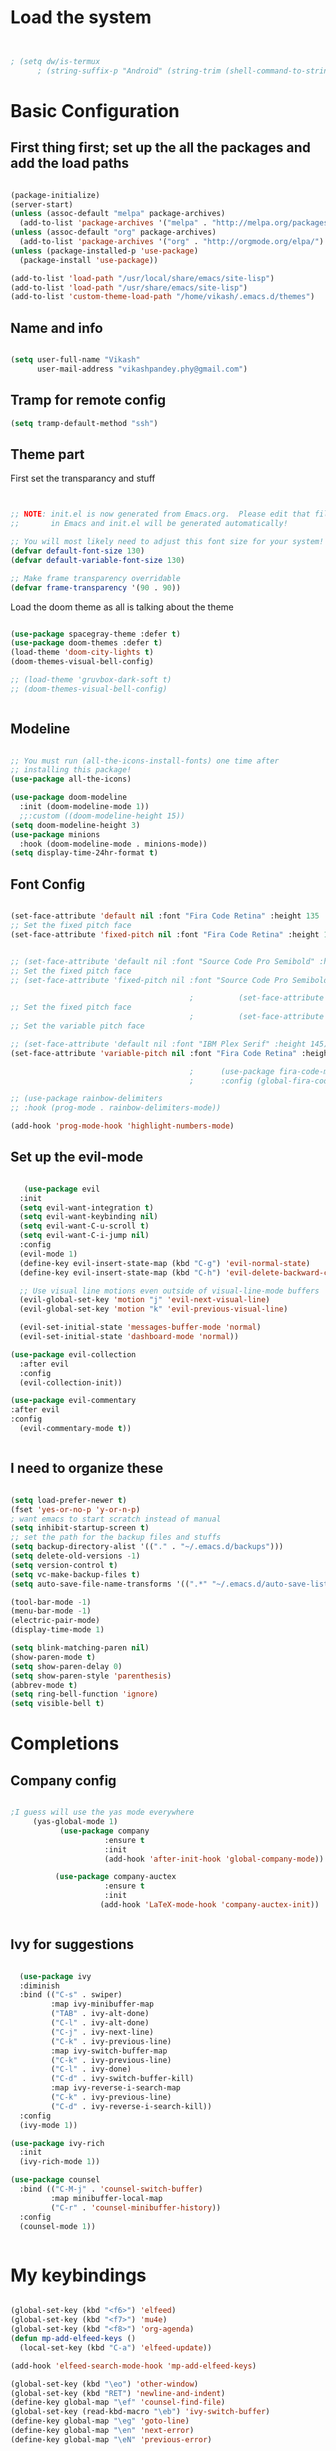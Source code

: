 #+title My Emacs
#+PROPERTY: header-args:emacs-lisp :tangle /home/vikash/.emacs.d/init.el
* Load the system
#+begin_src emacs-lisp :tangle /home/vikash/.emacs.d/init.el


; (setq dw/is-termux
      ; (string-suffix-p "Android" (string-trim (shell-command-to-string "uname -a"))))

#+end_src
* Basic Configuration
** First thing first; set up the all the packages and add the load paths

#+begin_src emacs-lisp :tangle /home/vikash/.emacs.d/init.el

  (package-initialize)
  (server-start)
  (unless (assoc-default "melpa" package-archives)
    (add-to-list 'package-archives '("melpa" . "http://melpa.org/packages/") t))
  (unless (assoc-default "org" package-archives)
    (add-to-list 'package-archives '("org" . "http://orgmode.org/elpa/") t))
  (unless (package-installed-p 'use-package)
    (package-install 'use-package))

  (add-to-list 'load-path "/usr/local/share/emacs/site-lisp")
  (add-to-list 'load-path "/usr/share/emacs/site-lisp")
  (add-to-list 'custom-theme-load-path "/home/vikash/.emacs.d/themes")

#+end_src

** Name and info
#+begin_src emacs-lisp :tangle /home/vikash/.emacs.d/init.el

  (setq user-full-name "Vikash"
        user-mail-address "vikashpandey.phy@gmail.com")

#+end_src

** Tramp for remote config
   #+begin_src emacs-lisp
   (setq tramp-default-method "ssh")
   #+end_src
** Theme part
First set the transparancy and stuff
#+begin_src emacs-lisp :tangle /home/vikash/.emacs.d/init.el


  ;; NOTE: init.el is now generated from Emacs.org.  Please edit that file
  ;;       in Emacs and init.el will be generated automatically!

  ;; You will most likely need to adjust this font size for your system!
  (defvar default-font-size 130)
  (defvar default-variable-font-size 130)

  ;; Make frame transparency overridable
  (defvar frame-transparency '(90 . 90))

#+end_src

Load the doom theme as all is talking about the theme 

#+begin_src emacs-lisp :tangle /home/vikash/.emacs.d/init.el

  (use-package spacegray-theme :defer t)
  (use-package doom-themes :defer t)
  (load-theme 'doom-city-lights t)
  (doom-themes-visual-bell-config)

  ;; (load-theme 'gruvbox-dark-soft t)
  ;; (doom-themes-visual-bell-config)


#+end_src

** Modeline
 
#+begin_src emacs-lisp :tangle /home/vikash/.emacs.d/init.el

  ;; You must run (all-the-icons-install-fonts) one time after
  ;; installing this package!
  (use-package all-the-icons)

  (use-package doom-modeline
    :init (doom-modeline-mode 1))
    ;;:custom ((doom-modeline-height 15))
  (setq doom-modeline-height 3)
  (use-package minions
    :hook (doom-modeline-mode . minions-mode))
  (setq display-time-24hr-format t)

#+end_src
** Font Config
 #+begin_src emacs-lisp

   (set-face-attribute 'default nil :font "Fira Code Retina" :height 135 :weight 'Semibold)
   ;; Set the fixed pitch face
   (set-face-attribute 'fixed-pitch nil :font "Fira Code Retina" :height 135 :weight 'Semibold)


   ;; (set-face-attribute 'default nil :font "Source Code Pro Semibold" :height default-font-size)
   ;; Set the fixed pitch face
   ;; (set-face-attribute 'fixed-pitch nil :font "Source Code Pro Semibold" :height default-font-size)

                                           ;          (set-face-attribute 'default nil :font "Fira Code Medium" :height default-font-size)
   ;; Set the fixed pitch face
                                           ;          (set-face-attribute 'fixed-pitch nil :font "Fira Code Medium" :height default-font-size)
   ;; Set the variable pitch face

   ;; (set-face-attribute 'default nil :font "IBM Plex Serif" :height 145)
   (set-face-attribute 'variable-pitch nil :font "Fira Code Retina" :height 145 :weight 'Semibold)

                                           ;      (use-package fira-code-mode
                                           ;      :config (global-fira-code-mode))

   ;; (use-package rainbow-delimiters
   ;; :hook (prog-mode . rainbow-delimiters-mode))

   (add-hook 'prog-mode-hook 'highlight-numbers-mode)

#+end_src
   
** Set up the evil-mode
   #+begin_src emacs-lisp

        (use-package evil
       :init
       (setq evil-want-integration t)
       (setq evil-want-keybinding nil)
       (setq evil-want-C-u-scroll t)
       (setq evil-want-C-i-jump nil)
       :config
       (evil-mode 1)
       (define-key evil-insert-state-map (kbd "C-g") 'evil-normal-state)
       (define-key evil-insert-state-map (kbd "C-h") 'evil-delete-backward-char-and-join)

       ;; Use visual line motions even outside of visual-line-mode buffers
       (evil-global-set-key 'motion "j" 'evil-next-visual-line)
       (evil-global-set-key 'motion "k" 'evil-previous-visual-line)

       (evil-set-initial-state 'messages-buffer-mode 'normal)
       (evil-set-initial-state 'dashboard-mode 'normal))

     (use-package evil-collection
       :after evil
       :config
       (evil-collection-init))

     (use-package evil-commentary
     :after evil
     :config 
       (evil-commentary-mode t))


   #+end_src
   
** I need to organize these 
   #+begin_src emacs-lisp

     (setq load-prefer-newer t)
     (fset 'yes-or-no-p 'y-or-n-p)
     ; want emacs to start scratch instead of manual
     (setq inhibit-startup-screen t)
     ;; set the path for the backup files and stuffs
     (setq backup-directory-alist '(("." . "~/.emacs.d/backups")))
     (setq delete-old-versions -1)
     (setq version-control t)
     (setq vc-make-backup-files t)
     (setq auto-save-file-name-transforms '((".*" "~/.emacs.d/auto-save-list/" t)))

     (tool-bar-mode -1)
     (menu-bar-mode -1)
     (electric-pair-mode)
     (display-time-mode 1)

     (setq blink-matching-paren nil)
     (show-paren-mode t)
     (setq show-paren-delay 0)
     (setq show-paren-style 'parenthesis)
     (abbrev-mode t)
     (setq ring-bell-function 'ignore)
     (setq visible-bell t)

   #+end_src

* Completions
** Company config
   #+begin_src emacs-lisp

     ;I guess will use the yas mode everywhere
          (yas-global-mode 1)
                (use-package company
                          :ensure t
                          :init 
                          (add-hook 'after-init-hook 'global-company-mode))

               (use-package company-auctex
                          :ensure t
                          :init
                         (add-hook 'LaTeX-mode-hook 'company-auctex-init))


   #+end_src
** Ivy for suggestions
  #+begin_src emacs-lisp

      (use-package ivy
      :diminish
      :bind (("C-s" . swiper)
             :map ivy-minibuffer-map
             ("TAB" . ivy-alt-done)
             ("C-l" . ivy-alt-done)
             ("C-j" . ivy-next-line)
             ("C-k" . ivy-previous-line)
             :map ivy-switch-buffer-map
             ("C-k" . ivy-previous-line)
             ("C-l" . ivy-done)
             ("C-d" . ivy-switch-buffer-kill)
             :map ivy-reverse-i-search-map
             ("C-k" . ivy-previous-line)
             ("C-d" . ivy-reverse-i-search-kill))
      :config
      (ivy-mode 1))

    (use-package ivy-rich
      :init
      (ivy-rich-mode 1))

    (use-package counsel
      :bind (("C-M-j" . 'counsel-switch-buffer)
             :map minibuffer-local-map
             ("C-r" . 'counsel-minibuffer-history))
      :config
      (counsel-mode 1))


  #+end_src
* My keybindings

#+begin_src emacs-lisp  :tangle /home/vikash/.emacs.d/init.el

  (global-set-key (kbd "<f6>") 'elfeed)
  (global-set-key (kbd "<f7>") 'mu4e)
  (global-set-key (kbd "<f8>") 'org-agenda)
  (defun mp-add-elfeed-keys ()
    (local-set-key (kbd "C-a") 'elfeed-update))

  (add-hook 'elfeed-search-mode-hook 'mp-add-elfeed-keys)

  (global-set-key (kbd "\eo") 'other-window)
  (global-set-key (kbd "RET") 'newline-and-indent)
  (define-key global-map "\ef" 'counsel-find-file) 
  (global-set-key (read-kbd-macro "\eb") 'ivy-switch-buffer)
  (define-key global-map "\eg" 'goto-line)
  (define-key global-map "\en" 'next-error)
  (define-key global-map "\eN" 'previous-error)

  (global-set-key (kbd "C-s") 'swiper-isearch)
  (global-set-key (kbd "M-x") 'counsel-M-x)
  (global-set-key (kbd "C-x C-f") 'counsel-find-file)
  (global-set-key (kbd "M-y") 'counsel-yank-pop)
  (global-set-key (kbd "<f1> f") 'counsel-describe-function)
  (global-set-key (kbd "<f1> v") 'counsel-describe-variable)
  (global-set-key (kbd "<f1> l") 'counsel-find-library)
  (global-set-key (kbd "<f2> i") 'counsel-info-lookup-symbol)
  (global-set-key (kbd "<f2> u") 'counsel-unicode-char)
  (global-set-key (kbd "<f2> j") 'counsel-set-variable)
  (global-set-key (kbd "C-c v") 'ivy-push-view)
  (global-set-key (kbd "C-c V") 'ivy-pop-view)

  (global-set-key (kbd "C-c c") 'counsel-compile)
  (global-set-key (kbd "C-c g") 'counsel-git)
  (global-set-key (kbd "C-c j") 'counsel-git-grep)
  (global-set-key (kbd "C-c L") 'counsel-git-log)
  (global-set-key (kbd "C-c k") 'counsel-rg)
  (global-set-key (kbd "C-c m") 'counsel-linux-app)
  (global-set-key (kbd "C-c n") 'counsel-fzf)
  (global-set-key (kbd "C-x l") 'counsel-locate)
  (global-set-key (kbd "C-c J") 'counsel-file-jump)
  (global-set-key (kbd "C-S-o") 'counsel-rhythmbox)
  (global-set-key (kbd "C-c w") 'counsel-wmctrl)

#+end_src

* Up arrows bad
  Need to figure out what dw/is-termux variable
  #+begin_src emacs-lisp

      (defun dw/dont-arrow-me-bro ()
      (interactive)
      (message "Arrow keys are bad, you know?"))
  
      ; (unless dw/is-termux
        ;; Disable arrow keys in normal and visual modes
        (define-key evil-normal-state-map (kbd "<left>") 'dw/dont-arrow-me-bro)
        (define-key evil-normal-state-map (kbd "<right>") 'dw/dont-arrow-me-bro)
        (define-key evil-normal-state-map (kbd "<down>") 'dw/dont-arrow-me-bro)
        (define-key evil-normal-state-map (kbd "<up>") 'dw/dont-arrow-me-bro)
        (evil-global-set-key 'motion (kbd "<left>") 'dw/dont-arrow-me-bro)
        (evil-global-set-key 'motion (kbd "<right>") 'dw/dont-arrow-me-bro)
        (evil-global-set-key 'motion (kbd "<down>") 'dw/dont-arrow-me-bro)
        (evil-global-set-key 'motion (kbd "<up>") 'dw/dont-arrow-me-bro)
    ;)

        (evil-set-initial-state 'messages-buffer-mode 'normal)
        (evil-set-initial-state 'dashboard-mode 'normal)
    ;)

  #+end_src
* Org-mode Configs
#+begin_src emacs-lisp :tangle /home/vikash/.emacs.d/init.el

  (package-install-file "/home/vikash/.emacs.d/pkgs/julia-vterm.el/julia-vterm.el")
  (org-babel-do-load-languages
    'org-babel-load-languages
    '((emacs-lisp . t)
      (python . t)
      (julia-vterm . t)
      (ipython . t)
      (shell . t)
      (latex . t)
      (ditaa . t)
      (dot . t)
      (gnuplot . t)))

  (add-hook 'julia-mode-hook #'julia-vterm-mode)
  (setq org-ditaa-jar-path "/usr/share/java/ditaa/ditaa-0.11.jar")
  (push '("conf-unix" . conf-unix) org-src-lang-modes)
  (setq org-confirm-babel-evaluate nil)
  ;; Syntax highlight in #+BEGIN_SRC blocks
  (setq org-src-fontify-natively t)

#+end_src

#+RESULTS:

** Org mode bullets 
#+begin_src emacs-lisp :tangle /home/vikash/.emacs.d/init.el
(use-package org-bullets
  :after org
  :hook (org-mode . org-bullets-mode)
  :custom
  (org-bullets-bullet-list '("◉" "○" "●" "○" "●" "○" "●")))
#+end_src

** Set up the template
#+begin_src emacs-lisp :tangle /home/vikash/.emacs.d/init.el
(use-package org-tempo)
(add-to-list 'org-structure-template-alist '("el" . "src emacs-lisp"))
(add-to-list 'org-structure-template-alist '("py" . "src python"))
(add-to-list 'org-structure-template-alist '("sh" . "src shell"))
(add-to-list 'org-structure-template-alist '("tex" . "src latex"))

#+end_src

#+begin_src emacs-lisp :tangle /home/vikash/.emacs.d/init.el
  (defun org-font-setup ()
    ;; Replace list hyphen with dot
    (font-lock-add-keywords 'org-mode
                            '(("^ *\\([-]\\) "
                               (0 (prog1 () (compose-region (match-beginning 1) (match-end 1) "•"))))))

    ;; Set faces for heading levels
    (dolist (face '((org-level-1 . 1.3)
                    (org-level-2 . 1.25)
                    (org-level-3 . 1.15)
                    (org-level-4 . 1.0)
                    (org-level-5 . 1.1)
                    (org-level-6 . 1.1)
                    (org-level-7 . 1.1)
                    (org-level-8 . 1.1)))
      (set-face-attribute (car face) nil :font "Fira Code Retina" :weight 'Semibold :height (cdr face)))

    ;; Ensure that anything that should be fixed-pitch in Org files appears that way
    (set-face-attribute 'org-block nil :foreground nil :inherit 'fixed-pitch)
    (set-face-attribute 'org-code nil   :inherit '(shadow fixed-pitch))
    (set-face-attribute 'org-table nil   :inherit '(shadow fixed-pitch))
    (set-face-attribute 'org-verbatim nil :inherit '(shadow fixed-pitch))
    (set-face-attribute 'org-special-keyword nil :inherit '(font-lock-comment-face fixed-pitch))
    (set-face-attribute 'org-meta-line nil :inherit '(font-lock-comment-face fixed-pitch))
    (set-face-attribute 'org-checkbox nil :inherit 'fixed-pitch)
    )
#+end_src
** Fill the column for nicer look

#+begin_src emacs-lisp
(defun org-mode-visual-fill ()
  (setq visual-fill-column-width 110
        visual-fill-column-center-text t)
  (visual-fill-column-mode 1))

(use-package visual-fill-column
  :hook (org-mode . org-mode-visual-fill))
#+end_src

* Lsp configurations

#+begin_src emacs-lisp
      (use-package which-key)

      (defun efs/lsp-mode-setup ()
	(setq lsp-headerline-breadcrumb-segments '(path-up-to-project file symbols))
	(lsp-headerline-breadcrumb-mode))

      (use-package lsp-mode
	:commands (lsp lsp-deferred)
	:hook (lsp-mode . efs/lsp-mode-setup)
	:init
	(setq lsp-keymap-prefix "C-c l")  ;; Or 'C-l', 's-l'
	:config
	(lsp-enable-which-key-integration t))
  (use-package lsp-ui
    :hook (lsp-mode . lsp-ui-mode)
    :custom
    (lsp-ui-doc-position 'bottom))

  (use-package company
      :after lsp-mode
      :hook (lsp-mode . company-mode)
      :bind (:map company-active-map
	     ("<tab>" . company-complete-selection))
	    (:map lsp-mode-map
	     ("<tab>" . company-indent-or-complete-common))
      :custom
      (company-minimum-prefix-length 1)
      (company-idle-delay 0.0))

    (use-package lsp-treemacs
	:after lsp)

#+end_src




* Latex Configurations
  #+begin_src emacs-lisp
    (setq TeX-auto-save t)
    (setq TeX-parse-self t)
    (setq-default TeX-master t)
    ;; lets try lsp


    (add-hook 'LaTeX-mode-hook
              '(lambda ()
                 (use-package latex-math-preview )
                 (use-package latex-extra)
                 (use-package ac-math)
                 (use-package latex-math-preview)
                 (setq TeX-PDF-mode t)
                 (company-mode)
                 (flyspell-mode)
                 (flycheck-mode)
                 (outline-minor-mode t)
                 (abbrev-mode)
                 (auto-fill-mode)
                 ))

    (use-package reftex
      ;; :defer 3
      :commands turn-on-reftex
      :hook ((latex-mode LaTeX-mode) . turn-on-reftex)
      :config
      (setq reftex-plug-into-AUCTeX t))

    (with-eval-after-load "tex"
      ;; enable synctex support for latex-mode
      (add-hook 'LaTeX-mode-hook 'TeX-source-correlate-mode)
      ;; add a new view program
      (add-to-list 'TeX-view-program-list
                   '(;; arbitrary name for this view program
                     "Zathura"
                     (;; zathura command (may need an absolute path)
                      "zathura"
                      ;; %o expands to the name of the output file
                      " %o"
                      ;; insert page number if TeX-source-correlate-mode
                      ;; is enabled
                      (mode-io-correlate " --synctex-forward %n:0:%b"))))
      ;; use the view command named "Zathura" for pdf output
      (setcdr (assq 'output-pdf TeX-view-program-selection) '("Zathura")))

    (quietly-read-abbrev-file "~/.emacs.d/emacs_abbrevs")

    (use-package cdlatex
      :ensure t
      ;; :defer 2
      ;; :commands turn-on-cdlatex
      :hook (LaTeX-mode . turn-on-cdlatex)
      :config
      (progn
        (setq cdlatex-command-alist
              '(("vc" "Insert \\vect{}" "\\vect{?}"
                 cdlatex-position-cursor nil nil t)
                ("smat" "Insert smallmatrix env"
                 "\\left( \\begin{smallmatrix} ? \\end{smallmatrix} \\right)"
                 cdlatex-position-cursor nil nil t)
                ("bmat" "Insert bmatrix env"
                 "\\begin{bmatrix} ? \\end{bmatrix}"
                 cdlatex-position-cursor nil nil t)
                ("pmat" "Insert pmatrix env"
                 "\\begin{pmatrix} ? \\end{pmatrix}"
                 cdlatex-position-cursor nil nil t)
                ("equ*" "Insert equation* env"
                 "\\begin{equation*}\n?\n\\end{equation*}"
                 cdlatex-position-cursor nil t nil)
                ("sn*" "Insert section* env"
                 "\\section*{?}"
                 cdlatex-position-cursor nil t nil)
                ("ss*" "Insert subsection* env"
                 "\\subsection*{?}"
                 cdlatex-position-cursor nil t nil)
                ("sss*" "Insert subsubsection* env"
                 "\\subsubsection*{?}"
                 cdlatex-position-cursor nil t nil)))

        (setq cdlatex-math-symbol-alist '((?F ("\\Phi"))
                                          (?o ("\\omega" "\\mho" "\\mathcal{O}"))
                                          (?6 ("\\partial"))
                                          (?v ("\\vee" "\\forall"))))
        (setq cdlatex-math-modify-alist '((?b "\\mathbb" "\\textbf" t nil nil)
                                          (?B "\\mathbf" "\\textbf" t nil nil)))
        (setq cdlatex-paired-parens "$[{("))
      )

  #+end_src


* Fortran Config 
  #+begin_src emacs-lisp
      (setq fortran-continuation-string "&")
      (setq fortran-do-indent 4)
      (setq fortran-if-indent 4)
      (setq fortran-structure-indent 4)

      ;; Fortran 90 settings
      (setq f90-do-indent 4)
      (setq f90-if-indent 4)
      (setq f90-type-indent 2)
      (setq f90-program-indent 2)
      (setq f90-continuation-indent 4)
      (setq f90-smart-end 'blink)

    ;; Set Fortran and Fortran 90 mode for appropriate extensions
    (setq auto-mode-alist
	  (cons '("\\.F90$" . f90-mode) auto-mode-alist))
    (setq auto-mode-alist
	  (cons '("\\.pf$" . f90-mode) auto-mode-alist))
    (setq auto-mode-alist
	  (cons '("\\.fpp$" . f90-mode) auto-mode-alist))
    (setq auto-mode-alist
	  (cons '("\\.f95$" . f90-mode) auto-mode-alist))
    (setq auto-mode-alist
	  (cons '("\\.F$" . fortran-mode) auto-mode-alist))

    (add-hook 'fortran-mode-hook 'lsp)
    ;; (add-to-list 'lsp-language-id-configuration '(fortran-mode . "fortran"))

  #+end_src
* Python


#+begin_src emacs-lisp

  (add-hook 'python-mode-hook 'lsp)
  ;; (add-to-list 'lsp-language-id-configuration '(python-mode . "python"))

#+end_src

* Git Config
  #+begin_src emacs-lisp :tangle /home/vikash/.emacs.d/init.el
      (use-package magit
      :custom
      (magit-display-buffer-function #'magit-display-buffer-same-window-except-diff-v1))

      ;; (use-package evil-magit
      ;; :after magit)

    ;; NOTE: Make sure to configure a GitHub token before using this package!
    ;; - https://magit.vc/manual/forge/Token-Creation.html#Token-Creation
    ;; - https://magit.vc/manual/ghub/Getting-Started.html#Getting-Started
    (use-package forge)
  #+end_src
* Org organize days
  #+begin_src emacs-lisp :tangle /home/vikash/.emacs.d/init.el
    (defun org-mode-setup ()
      (org-indent-mode)
      (variable-pitch-mode 1)
      (visual-line-mode 1))

    (use-package org
      :hook (org-mode . org-mode-setup)
      :config
      (setq org-ellipsis " ▾")

      (setq org-agenda-start-with-log-mode t)
      (setq org-log-done 'time)
      (setq org-log-into-drawer t)

      (setq org-agenda-files
            '("~/Documents/OrgFiles/Tasks.org"
              "~/Documents/OrgFiles/Journal.org"
              "~/Documents/OrgFiles/Meetings.org"
              "~/Documents/OrgFiles/Birthdays.org"))

      (setq org-todo-keywords
            '((sequence "TODO(t)" "NEXT(n)" "|" "DONE(d!)")
              (sequence "BACKLOG(b)" "PLAN(p)" "READY(r)" "ACTIVE(a)" "REVIEW(v)" "WAIT(w@/!)" "HOLD(h)" "|" "COMPLETED(c)" "CANC(k@)")))

      (setq org-refile-targets
            '(("Tasks.org" :maxlevel . 1)))

      ;; Save Org buffers after refiling!
      (advice-add 'org-refile :after 'org-save-all-org-buffers)

      (setq org-tag-alist
            '((:startgroup)
                                            ; Put mutually exclusive tags here
              (:endgroup)
              ("@errand" . ?E)
              ("@home" . ?H)
              ("@work" . ?W)
              ("agenda" . ?a)
              ("planning" . ?p)
              ("publish" . ?P)
              ("batch" . ?b)
              ("note" . ?n)
              ("idea" . ?i)))

      ;; Configure custom agenda views
      (setq org-agenda-custom-commands
            '(("d" "Dashboard"
               ((agenda "" ((org-deadline-warning-days 7)))
                (todo "NEXT"
                      ((org-agenda-overriding-header "Next Tasks")))
                (tags-todo "agenda/ACTIVE" ((org-agenda-overriding-header "Active Projects")))))

              ("n" "Next Tasks"
               ((todo "NEXT"
                      ((org-agenda-overriding-header "Next Tasks")))))

              ("W" "Work Tasks" tags-todo "+work-email")

              ;; Low-effort next actions
              ("e" tags-todo "+TODO=\"NEXT\"+Effort<15&+Effort>0"
               ((org-agenda-overriding-header "Low Effort Tasks")
                (org-agenda-max-todos 20)
                (org-agenda-files org-agenda-files)))

              ("w" "Workflow Status"
               ((todo "WAIT"
                      ((org-agenda-overriding-header "Waiting on External")
                       (org-agenda-files org-agenda-files)))
                (todo "REVIEW"
                      ((org-agenda-overriding-header "In Review")
                       (org-agenda-files org-agenda-files)))
                (todo "PLAN"
                      ((org-agenda-overriding-header "In Planning")
                       (org-agenda-todo-list-sublevels nil)
                       (org-agenda-files org-agenda-files)))
                (todo "BACKLOG"
                      ((org-agenda-overriding-header "Project Backlog")
                       (org-agenda-todo-list-sublevels nil)
                       (org-agenda-files org-agenda-files)))
                (todo "READY"
                      ((org-agenda-overriding-header "Ready for Work")
                       (org-agenda-files org-agenda-files)))
                (todo "ACTIVE"
                      ((org-agenda-overriding-header "Active Projects")
                       (org-agenda-files org-agenda-files)))
                (todo "COMPLETED"
                      ((org-agenda-overriding-header "Completed Projects")
                       (org-agenda-files org-agenda-files)))
                (todo "CANC"
                      ((org-agenda-overriding-header "Cancelled Projects")
                       (org-agenda-files org-agenda-files)))))))

      (setq org-capture-templates
            `(("t" "Tasks / Projects")
              ("tt" "Task" entry (file+olp "~/Documents/OrgFiles/Tasks.org" "INBOX")
               "* TODO %?\n  %U\n  %a\n  %i" :empty-lines 1)

              ("j" "Journal Entries")
              ("jj" "Journal" entry
               (file+olp+datetree "~/Documents/OrgFiles/Journal.org")
               "\n* %<%I:%M %p> - Journal :journal:\n\n%?\n\n"
               ;; ,(dw/read-file-as-string "~/Notes/Templates/Daily.org")
               :clock-in :clock-resume
               :empty-lines 1)
              ))

      (define-key global-map (kbd "C-c j")
        (lambda () (interactive) (org-capture nil "jj")))

      (org-font-setup))

  #+end_src
  
  
* Emacs for reading and sending mail
#+begin_src emacs-lisp :tangle /home/vikash/.emacs.d/init.el
    (require 'org-mime)

    (add-to-list 'load-path "/usr/local/share/emacs/site-lisp/mu4e/")
    (require 'mu4e)

    (setq mu4e-maildir (expand-file-name "~/.Maildir"))

    ; get mail
    (setq mu4e-get-mail-command "mbsync -c ~/.emacs.d/mu4e/.mbsyncrc -a"
      ;; mu4e-html2text-command "w3m -T text/html" ;;using the default mu4e-shr2text
      mu4e-view-prefer-html t
      mu4e-update-interval 1200
      mu4e-headers-auto-update t
      mu4e-compose-signature-auto-include nil
      mu4e-compose-format-flowed t)

    ;; to view selected message in the browser, no signin, just html mail
    (add-to-list 'mu4e-view-actions
      '("ViewInBrowser" . mu4e-action-view-in-browser) t)

    ;; enable inline images
    (setq mu4e-view-show-images t)
    ;; use imagemagick, if available
    (when (fboundp 'imagemagick-register-types)
      (imagemagick-register-types))

    ;; every new email composition gets its own frame!
    (setq mu4e-compose-in-new-frame t)

    ;; don't save message to Sent Messages, IMAP takes care of this
    (setq mu4e-sent-messages-behavior 'delete)

    (add-hook 'mu4e-view-mode-hook #'visual-line-mode)

    ;; <tab> to navigate to links, <RET> to open them in browser
    (add-hook 'mu4e-view-mode-hook
      (lambda()
    ;; try to emulate some of the eww key-bindings
    (local-set-key (kbd "<RET>") 'mu4e~view-browse-url-from-binding)
    (local-set-key (kbd "<tab>") 'shr-next-link)
    (local-set-key (kbd "<backtab>") 'shr-previous-link)))

    ;; from https://www.reddit.com/r/emacs/comments/bfsck6/mu4e_for_dummies/elgoumx
    (add-hook 'mu4e-headers-mode-hook
          (defun my/mu4e-change-headers ()
            (interactive)
            (setq mu4e-headers-fields
                  `((:human-date . 25) ;; alternatively, use :date
                    (:flags . 6)
                    (:from . 22)
                    (:thread-subject . ,(- (window-body-width) 70)) ;; alternatively, use :subject
                    (:size . 7)))))

    ;; if you use date instead of human-date in the above, use this setting
    ;; give me ISO(ish) format date-time stamps in the header list
    ;(setq mu4e-headers-date-format "%Y-%m-%d %H:%M")

    ;; spell check

  (setq mail-user-agent 'mu4e-user-agent)
  (use-package org-msg
    :config
    (setq org-msg-options "html-postamble:nil H:5 num:nil ^:{} toc:nil tex:dvipng")
    (setq org-msg-startup "hidestars indent inlineimages")
    (setq org-msg-greeting-fmt "\n%s,\n\n")
    (setq org-msg-greeting-fmt-mailto t)
    (setq org-msg-signature "
              #+begin_signature
              -- *Vikash Pandey* \\\\
                  Research Scholar \\\\
                  TIFR-Hyderabad \\\\
              #+end_signature")
    (org-msg-mode))

    ;; (add-hook 'mu4e-compose-mode-hook
    ;;     (defun my-do-compose-stuff ()
    ;;        "My settings for message composition."
    ;;        (visual-line-mode)
    ;;        (org-mu4e-compose-org-mode)
    ;;            (use-hard-newlines -1)
    ;;        (flyspell-mode)))

    (setq org-mime-export-options '(:section-numbers nil
                                    :with-author nil
                                    :with-toc nil))
    (require 'smtpmail)

    ;;rename files when moving
    ;;NEEDED FOR MBSYNC
    (setq mu4e-change-filenames-when-moving t)

    ;;set up queue for offline email
    ;;use mu mkdir  ~/Maildir/acc/queue to set up first
    (setq smtpmail-queue-mail nil)  ;; start in normal mode

    ;;from the info manual
    (setq mu4e-attachment-dir  "~/Downloads")

    (setq message-kill-buffer-on-exit t)
    (setq mu4e-compose-dont-reply-to-self t)

    (require 'org-mu4e)

    ;; convert org mode to HTML automatically
    (setq org-mu4e-convert-to-html t)

    ;;from vxlabs config
    ;; show full addresses in view message (instead of just names)
    ;; toggle per name with M-RET
    (setq mu4e-view-show-addresses 't)

    ;; don't ask when quitting
    (setq mu4e-confirm-quit nil)

    ;; mu4e-context
    (setq mu4e-context-policy 'pick-first)
    (setq mu4e-compose-context-policy 'always-ask)
    (setq mu4e-contexts
      (list
       (make-mu4e-context
        :name "work" ;;for acc1-gmail
        :enter-func (lambda () (mu4e-message "Entering context work"))
        :leave-func (lambda () (mu4e-message "Leaving context work"))
        :match-func (lambda (msg)
                      (when msg
                    (mu4e-message-contact-field-matches
                     msg '(:from :to :cc :bcc) "vikashpandey.phy@gmail.com")))
        :vars '((user-mail-address . "vikashpandey.phy@gmail.com")
                (user-full-name . "Vikash Pandey")
                (mu4e-sent-folder . "/vikashpandey.phy-gmail/[vikashpandey.phy].Sent Mail")
                (mu4e-drafts-folder . "/vikashpandey.phy-gmail/[vikashpandey.phy].drafts")
                (mu4e-trash-folder . "/vikashpandey.phy-gmail/[vikashpandey.phy].Trash")
                (mu4e-compose-signature . (concat "Formal Signature\n" "Emacs 25, org-mode 9, mu4e 1.0\n"))
                (mu4e-compose-format-flowed . t)
                (smtpmail-queue-dir . "~/.Maildir/vikashpandey.phy-gmail/queue/cur")
                (message-send-mail-function . smtpmail-send-it)
                (smtpmail-smtp-user . "vikashpandey.phy")
                (smtpmail-starttls-credentials . (("smtp.gmail.com" 587 nil nil)))
                (smtpmail-auth-credentials . (expand-file-name "~/.authinfo.gpg"))
                (smtpmail-default-smtp-server . "smtp.gmail.com")
                (smtpmail-smtp-server . "smtp.gmail.com")
                (smtpmail-smtp-service . 587)
                (smtpmail-debug-info . t)
                (smtpmail-debug-verbose . t)
                (mu4e-maildir-shortcuts . ( ("/vikashpandey.phy-gmail/INBOX"            . ?i)
                                            ("/vikashpandey.phy-gmail/[vikashpandey.phy].Sent Mail" . ?s)
                                            ("/vikashpandey.phy-gmail/[vikashpandey.phy].Trash"       . ?t)
                                            ("/vikashpandey.phy-gmail/[vikashpandey.phy].All Mail"  . ?a)
                                            ("/vikashpandey.phy-gmail/[vikashpandey.phy].Starred"   . ?r)
                                            ("/vikashpandey.phy-gmail/[vikashpandey.phy].drafts"    . ?d)
                                            ))))
       (make-mu4e-context
        :name "personal" ;;for acc2-gmail
        :enter-func (lambda () (mu4e-message "Entering context personal"))
        :leave-func (lambda () (mu4e-message "Leaving context personal"))
        :match-func (lambda (msg)
                      (when msg
                    (mu4e-message-contact-field-matches
                     msg '(:from :to :cc :bcc) "vikashp@tifrh.res.in")))
        :vars '((user-mail-address . "vikashp@tifrh.res.in")
                (user-full-name . "Vikash Pandey")
                (mu4e-sent-folder . "/vikashp-gmail/[vikashp].Sent Mail")
                (mu4e-drafts-folder . "/vikashp-gmail/[vikashp].drafts")
                (mu4e-trash-folder . "/vikashp-gmail/[vikashp].Trash")
                (mu4e-compose-signature . (concat "Vikash Pandey\n" "Emacs is awesome!\n"))
                (mu4e-compose-format-flowed . t)
                (smtpmail-queue-dir . "~/.Maildir/vikashp-gmail/queue/cur")
                (message-send-mail-function . smtpmail-send-it)
                (smtpmail-smtp-user . "vikashp@tifrh.res.in")
                (smtpmail-starttls-credentials . (("smtp.gmail.com" 587 nil nil)))
                (smtpmail-auth-credentials . (expand-file-name "~/.authinfo.gpg"))
                (smtpmail-default-smtp-server . "smtp.gmail.com")
                (smtpmail-smtp-server . "smtp.gmail.com")
                (smtpmail-smtp-service . 587)
                (smtpmail-debug-info . t)
                (smtpmail-debug-verbose . t)
                (mu4e-maildir-shortcuts . ( ("/vikashp-gmail/INBOX"            . ?i)
                                            ("/vikashp-gmail/[vikashp].Sent Mail" . ?s)
                                            ("/vikashp-gmail/[vikashp].Trash"     . ?t)
                                            ("/vikashp-gmail/[vikashp].All Mail"  . ?a)
                                            ("/vikashp-gmail/[vikashp].Starred"   . ?r)
                                            ("/vikashp-gmail/[vikashp].drafts"    . ?d)
                                            ))))))

#+end_src
* Elfeed for journal articles and comics
#+begin_src emacs-lisp

  ;; need to figure out how to push relevant article to some file 
  (require 'elfeed)
  ;; (require 'elfeed-org)
  ;; (elfeed-org)
  ;; (setq rmh-elfeed-org-files (list "~/.emacs.d/elfeed.org"))
  (setq elfeed-feeds
        '(("https://www.archlinux.org/feeds/news/" archlinux)
        ("http://www.smbc-comics.com/rss.php" smbc comic)
        ("https://www.xkcd.com/rss.xml" xkcd comic)
  ;;       ; ("http://emacsrocks.com/atom.xml" emacsrocks emacs)
        ("https://phys.org/rss-feed/breaking/space-news/space-exploration/" space-sci)
         ("http://export.arxiv.org/api/query?search_query=physics.ed-ph&start=0&max_results=10&sortBy=submittedDate&sortOrder=descending" phy-ed)
         ("http://export.arxiv.org/api/query?search_query=cond-mat.stat-mech&start=0&max_results=10&sortBy=submittedDate&sortOrder=descending" cond-mat)
         ("http://export.arxiv.org/api/query?search_query=physics.hist-ph&start=0&max_results=10&sortBy=submittedDate&sortOrder=descending" hist-ph)
         ("http://export.arxiv.org/api/query?search_query=physics.flu-dyn&start=0&max_results=30&sortBy=submittedDate&sortOrder=descending" fluid-dyn)
         ;; ("https://arxiv.org/list/physics.ao-ph/recent" arxiv atmosphere and oceanic)
  ;      ("http://export.arxiv.org/rss/physics.hist-ph" arxiv hist and philosophy physics)
        ; ("http://export.arxiv.org/rss/physics.ed-ph" arxiv physics education)
        ; ("http://export.arxiv.org/rss/cond-mat.stat-mech" arxiv condensed matter)
         ))

  (defun concatenate-authors (authors-list)
    "Given AUTHORS-LIST, list of plists; return string of all authors
  concatenated."
    (mapconcat
     (lambda (author) (plist-get author :name))
     authors-list ", "))


  (defun my-search-print-fn (entry)
    "Print ENTRY to the buffer."
    (let* ((date (elfeed-search-format-date (elfeed-entry-date entry)))
           (title (or (elfeed-meta entry :title)
                      (elfeed-entry-title entry) ""))
           (title-faces (elfeed-search--faces (elfeed-entry-tags entry)))
           (feed (elfeed-entry-feed entry))
           (feed-title
            (when feed
              (or (elfeed-meta feed :title) (elfeed-feed-title feed))))
           (entry-authors (concatenate-authors
                           (elfeed-meta entry :authors)))
           (tags (mapcar #'symbol-name (elfeed-entry-tags entry)))
           (tags-str (mapconcat
                      (lambda (s) (propertize s 'face
                                              'elfeed-search-tag-face))
                      tags ","))
           (title-width (- (window-width) 10
                           elfeed-search-trailing-width))
           (title-column (elfeed-format-column
                          title (elfeed-clamp
                                 elfeed-search-title-min-width
                                 title-width
                                 100)
                          :left))
           (authors-width 50)
           (authors-column (elfeed-format-column
                          entry-authors (elfeed-clamp
                                 elfeed-search-title-min-width
                                 authors-width
                                 50)
                          :left)))

      (insert (propertize date 'face 'elfeed-search-date-face) " ")

      (insert (propertize title-column
                          'face title-faces 'kbd-help title) " ")

      (insert (propertize authors-column
                          'face 'elfeed-search-date-face
                          'kbd-help entry-authors) " ")

      ;; (when feed-title
      ;;   (insert (propertize entry-authors
      ;; 'face 'elfeed-search-feed-face) " "))

  ;    (when entry-authors
   ;     (insert (propertize feed-title
  ;			  'face 'elfeed-search-feed-face) " "))

      ;; (when tags
      ;;   (insert "(" tags-str ")"))

      )
    )
  (setq elfeed-search-print-entry-function #'my-search-print-fn)

  (require 'elfeed-score)
  (elfeed-score-enable)
  (define-key elfeed-search-mode-map "=" elfeed-score-map) ; need to see if this works

#+end_src
